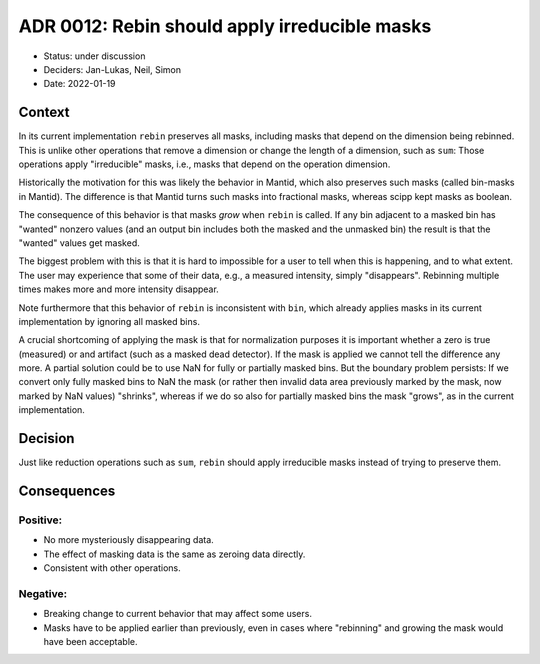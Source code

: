 ADR 0012: Rebin should apply irreducible masks
==============================================

- Status: under discussion
- Deciders: Jan-Lukas, Neil, Simon
- Date: 2022-01-19

Context
-------

In its current implementation ``rebin`` preserves all masks, including masks that depend on the dimension being rebinned.
This is unlike other operations that remove a dimension or change the length of a dimension, such as ``sum``:
Those operations apply "irreducible" masks, i.e., masks that depend on the operation dimension.

Historically the motivation for this was likely the behavior in Mantid, which also preserves such masks (called bin-masks in Mantid).
The difference is that Mantid turns such masks into fractional masks, whereas scipp kept masks as boolean.

The consequence of this behavior is that masks *grow* when ``rebin`` is called. If any bin adjacent to a masked bin has "wanted" nonzero values (and an output bin includes both the masked and the unmasked bin) the result is that the "wanted" values get masked.

The biggest problem with this is that it is hard to impossible for a user to tell when this is happening, and to what extent.
The user may experience that some of their data, e.g., a measured intensity, simply "disappears".
Rebinning multiple times makes more and more intensity disappear.

Note furthermore that this behavior of ``rebin`` is inconsistent with ``bin``, which already applies masks in its current implementation by ignoring all masked bins.

A crucial shortcoming of applying the mask is that for normalization purposes it is important whether a zero is true (measured) or and artifact (such as a masked dead detector).
If the mask is applied we cannot tell the difference any more.
A partial solution could be to use NaN for fully or partially masked bins.
But the boundary problem persists:
If we convert only fully masked bins to NaN the mask (or rather then invalid data area previously marked by the mask, now marked by NaN values) "shrinks", whereas if we do so also for partially masked bins the mask "grows", as in the current implementation.

Decision
--------

Just like reduction operations such as ``sum``, ``rebin`` should apply irreducible masks instead of trying to preserve them.

Consequences
------------

Positive:
~~~~~~~~~

- No more mysteriously disappearing data.
- The effect of masking data is the same as zeroing data directly.
- Consistent with other operations.

Negative:
~~~~~~~~~

- Breaking change to current behavior that may affect some users.
- Masks have to be applied earlier than previously, even in cases where "rebinning" and growing the mask would have been acceptable.
